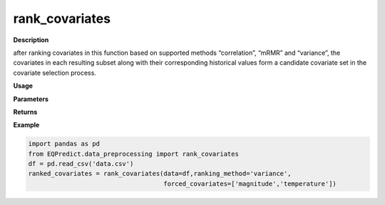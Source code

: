 rank_covariates
================

**Description**

after ranking covariates in this function based on supported methods “correlation”, “mRMR” and “variance”,  the covariates in each resulting subset along with their corresponding historical values form a candidate covariate set in the covariate selection process.


**Usage**

.. py:function:: data_preprocessing.rank_covariates(data, ranking_method='mRMR', forced_covariates=[],verbose=0)

**Parameters**

.. csv-table::
   :header-rows: 1
   :widths: 1 , 3, 15
   :file: rank_covariates_in.txt

**Returns**

.. csv-table::
   :header-rows: 1
   :widths: 1 , 3, 15
   :file: rank_covariates_out.txt
**Example**

.. code-block:: python

   import pandas as pd
   from EQPredict.data_preprocessing import rank_covariates
   df = pd.read_csv('data.csv')
   ranked_covariates = rank_covariates(data=df,ranking_method='variance',
                                       forced_covariates=['magnitude','temperature'])
 

